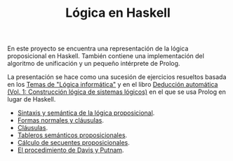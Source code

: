 #+TITLE: Lógica en Haskell

En este proyecto se encuentra una representación de la lógica proposicional en
Haskell. También contiene una implementación del algoritmo de unificación y un
pequeño intérprete de Prolog.

La presentación se hace como una sucesión de ejercicios resueltos basada en los
[[https://www.cs.us.es/~jalonso/cursos/li-11/temas/temas-LI-2011-12.pdf][Temas de "Lógica informática"]] y en el libro
[[https://www.cs.us.es/~jalonso/publicaciones/2002-ded-automatica-1.pdf][Deducción automática (Vol. 1: Construcción lógica de sistemas lógicos)]]
en el que se usa Prolog en lugar de Haskell.

+ [[./src/SintaxisSemantica.hs][Sintaxis y semántica de la lógica proposicional]].
+ [[./src/FormasNormales.hs][Formas normales y cláusulas]].
+ [[./src/Clausulas.hs][Cláusulas]].
+ [[./src/TablerosSemanticos.hs][Tableros semánticos proposicionales]].
+ [[./src/Secuentes.hs][Cálculo de secuentes proposicionales]].
+ [[./src/DavisPutnam.hs][El procedimiento de Davis y Putnam]].
# + [[./src/ResolucionProposicional.hs][Resolución proposicional]].
# + [[./src/RefinamientosResolucion.hs][Refinamientos de resolución.]]
# + [[./src/ProgramacionLogicaProposicional.hs][Programación lógica proposicional.]]
# + [[./src/Unificacion.hs][Unificación de términos de primer orden.]]
# + [[./src/Prolog.hs][Implementación de Prolog]].
